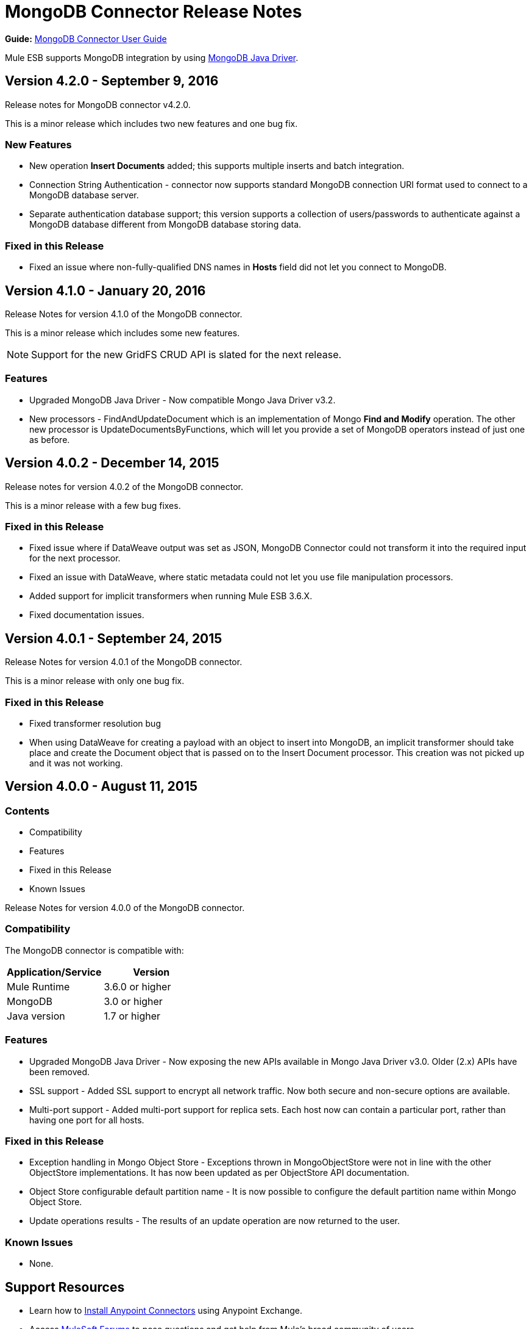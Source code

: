 = MongoDB Connector Release Notes
:keywords: mongo db, release notes, connector

*Guide:* link:/mule-user-guide/v/3.8/mongodb-connector[MongoDB Connector User Guide]

Mule ESB supports MongoDB integration by using http://mongodb.github.io/mongo-java-driver/[MongoDB Java Driver].

== Version 4.2.0 - September 9, 2016

Release notes for MongoDB connector v4.2.0.

This is a minor release which includes two new features and one bug fix.


=== New Features

* New operation *Insert Documents* added; this supports multiple inserts and batch integration.
* Connection String Authentication - connector now supports standard MongoDB connection URI format used to connect to a MongoDB database server.
* Separate authentication database support; this version supports a collection of users/passwords to authenticate against a MongoDB database different from MongoDB database storing data.

=== Fixed in this Release

- Fixed an issue where non-fully-qualified DNS names in *Hosts* field did not let you connect to MongoDB.


== Version 4.1.0 - January 20, 2016

Release Notes for version 4.1.0 of the MongoDB connector.

This is a minor release which includes some new features.

[NOTE]
Support for the new GridFS CRUD API is slated for the next release.

=== Features

* Upgraded MongoDB Java Driver - Now compatible Mongo Java Driver v3.2.
* New processors - FindAndUpdateDocument which is an implementation of Mongo *Find and Modify* operation. The other new processor is UpdateDocumentsByFunctions, which will let you provide a set of MongoDB operators instead of just one as before.

== Version 4.0.2 - December 14, 2015

Release notes for version 4.0.2 of the MongoDB connector.

This is a minor release with a few bug fixes.

=== Fixed in this Release

- Fixed issue where if DataWeave output was set as JSON, MongoDB Connector could not transform it into the required input for the next processor.
- Fixed an issue with DataWeave, where static metadata could not let you use file manipulation processors.
- Added support for implicit transformers when running Mule ESB 3.6.X.
- Fixed documentation issues.

== Version 4.0.1 - September 24, 2015

Release Notes for version 4.0.1 of the MongoDB connector.

This is a minor release with only one bug fix.

=== Fixed in this Release

- Fixed transformer resolution bug
- When using DataWeave for creating a payload with an object to insert into MongoDB, an implicit transformer
should take place and create the Document object that is passed on to the Insert Document processor. This creation was not picked up and it was not working.

== Version 4.0.0 - August 11, 2015

=== Contents

- Compatibility
- Features
- Fixed in this Release
- Known Issues


Release Notes for version 4.0.0 of the MongoDB connector.

=== Compatibility
The MongoDB connector is compatible with:

|===
|Application/Service|Version

|Mule Runtime| 3.6.0 or higher
|MongoDB| 3.0 or higher
|Java version| 1.7 or higher
|===

=== Features
- Upgraded MongoDB Java Driver - Now exposing the new APIs available in Mongo Java Driver v3.0. Older (2.x) APIs have been removed.
- SSL support - Added SSL support to encrypt all network traffic. Now both secure and non-secure options are available.
- Multi-port support - Added multi-port support for replica sets. Each host now can contain a particular port, rather than having one port for all hosts.

=== Fixed in this Release
- Exception handling in Mongo Object Store - Exceptions thrown in MongoObjectStore were not in line with the other ObjectStore implementations. It has now been updated as per ObjectStore API documentation.
- Object Store configurable default partition name - It is now possible to configure the default partition name within Mongo Object Store.
- Update operations results - The results of an update operation are now returned to the user.

=== Known Issues
- None.

== Support Resources

* Learn how to link:/mule-user-guide/v/3.8/installing-connectors[Install Anypoint Connectors] using Anypoint Exchange.
* Access link:http://forums.mulesoft.com[MuleSoft Forums] to pose questions and get help from Mule’s broad community of users.
